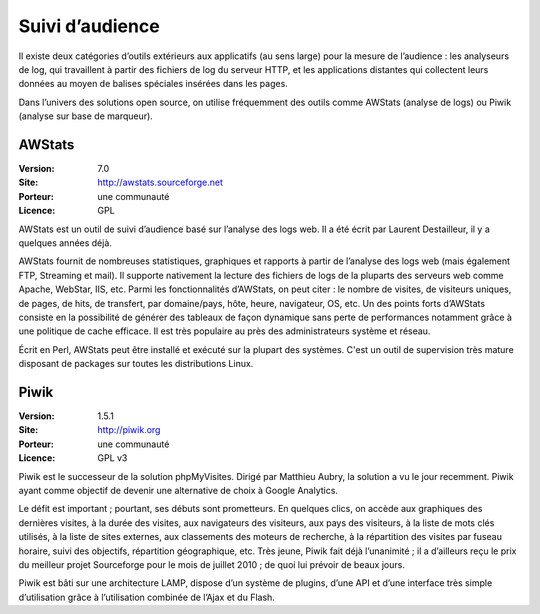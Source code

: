 Suivi d’audience
================

Il existe deux catégories d’outils extérieurs aux applicatifs (au sens large) pour la mesure de l’audience : les analyseurs de log, qui travaillent à partir des fichiers de log du serveur HTTP, et les applications distantes qui collectent leurs données au moyen de balises spéciales insérées dans les pages.

Dans l’univers des solutions open source, on utilise fréquemment des outils comme AWStats (analyse de logs) ou Piwik (analyse sur base de marqueur).




AWStats
-------

:Version: 7.0
:Site: http://awstats.sourceforge.net
:Porteur: une communauté
:Licence: GPL

AWStats est un outil de suivi d’audience basé sur l’analyse des logs web. Il a été écrit par Laurent Destailleur, il y a quelques années déjà.

AWStats fournit de nombreuses statistiques, graphiques et rapports à partir de l’analyse des logs web (mais également FTP, Streaming et mail). Il supporte nativement la lecture des fichiers de  logs de la pluparts des serveurs web comme Apache, WebStar, IIS, etc. Parmi les fonctionnalités d’AWStats, on peut citer : le nombre de visites, de visiteurs uniques, de pages, de hits, de transfert, par domaine/pays, hôte, heure, navigateur, OS, etc. Un des points forts d’AWStats consiste en la possibilité de générer des tableaux de façon dynamique sans perte de performances notamment grâce à une politique de cache efficace. Il est très populaire au près des administrateurs système et réseau.

Écrit en Perl, AWStats peut être installé et exécuté sur la plupart des systèmes. C'est un outil de supervision très mature disposant de packages sur toutes les distributions Linux.


Piwik
-----

:Version: 1.5.1
:Site: http://piwik.org
:Porteur: une communauté
:Licence: GPL v3

Piwik est le successeur de la solution phpMyVisites. Dirigé par Matthieu Aubry, la solution a vu le jour recemment. Piwik ayant comme objectif de devenir une alternative de choix à Google Analytics.

Le défit est important ; pourtant, ses débuts sont prometteurs. En quelques clics, on accède aux graphiques des dernières visites, à la durée des visites, aux navigateurs des visiteurs, aux pays des visiteurs, à la liste de mots clés utilisés, à la liste de sites externes, aux classements des moteurs de recherche, à la répartition des visites par fuseau horaire, suivi des objectifs, répartition géographique, etc. Très jeune, Piwik fait déjà l’unanimité ; il a d’ailleurs reçu le prix du meilleur projet Sourceforge pour le mois de juillet 2010 ; de quoi lui prévoir de beaux jours.

Piwik est bâti sur une architecture LAMP, dispose d’un système de plugins, d’une API et d’une interface très simple d’utilisation grâce à l’utilisation combinée de l’Ajax et du Flash.
